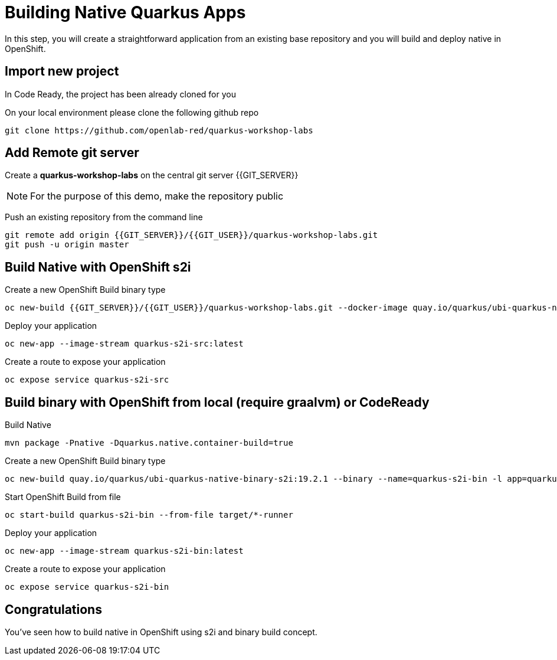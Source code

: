 = Building Native Quarkus Apps
:experimental:

In this step, you will create a straightforward application from an existing base repository and you will build and deploy native in OpenShift.

== Import new project

In Code Ready, the project has been already cloned for you

On your local environment please clone the following github repo

[source,none,role="copypaste"]
----
git clone https://github.com/openlab-red/quarkus-workshop-labs
----

== Add Remote git server

Create a **quarkus-workshop-labs** on the central git server {{GIT_SERVER}}

[NOTE]
====
For the purpose of this demo, make the repository public
====

Push an existing repository from the command line

[source,none,role="copypaste"]
----
git remote add origin {{GIT_SERVER}}/{{GIT_USER}}/quarkus-workshop-labs.git
git push -u origin master
----

== Build Native with OpenShift s2i

Create a new OpenShift Build binary type

[source,none,role="copypaste"]
----
oc new-build {{GIT_SERVER}}/{{GIT_USER}}/quarkus-workshop-labs.git --docker-image quay.io/quarkus/ubi-quarkus-native-s2i:19.2.1 --name quarkus-s2i-src -l app=quarkus-s2i-src
----

Deploy your application

[source,none,role="copypaste"]
----
oc new-app --image-stream quarkus-s2i-src:latest
----

Create a route to expose your application

[source,none,role="copypaste"]
----
oc expose service quarkus-s2i-src
----

== Build binary with OpenShift from local  (require graalvm) or CodeReady

Build Native

[source,none,role="copypaste"]
----
mvn package -Pnative -Dquarkus.native.container-build=true
----

Create a new OpenShift Build binary type

[source,none,role="copypaste"]
----
oc new-build quay.io/quarkus/ubi-quarkus-native-binary-s2i:19.2.1 --binary --name=quarkus-s2i-bin -l app=quarkus-s2i-bin
----

Start OpenShift Build from file

[source,none,role="copypaste"]
----
oc start-build quarkus-s2i-bin --from-file target/*-runner
----

Deploy your application

[source,none,role="copypaste"]
----
oc new-app --image-stream quarkus-s2i-bin:latest
----

Create a route to expose your application

[source,none,role="copypaste"]
----
oc expose service quarkus-s2i-bin
----

== Congratulations

You've seen how to build native in OpenShift using s2i and binary build concept.

